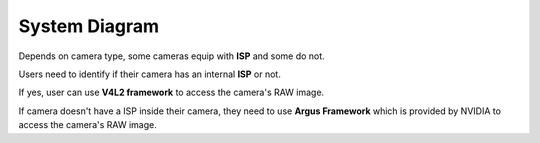 .. _system_diagram:

System Diagram
##############

.. image:: images/system-diagram.png
  :width: 80%
  :align: center

Depends on camera type, some cameras equip with **ISP** and some do not. 

Users need to identify if their camera has an internal **ISP** or not. 

If yes, user can use **V4L2 framework** to access the camera's RAW image. 

If camera doesn't have a ISP inside their camera, they need to use **Argus Framework** which is provided by NVIDIA to access the camera's RAW image.